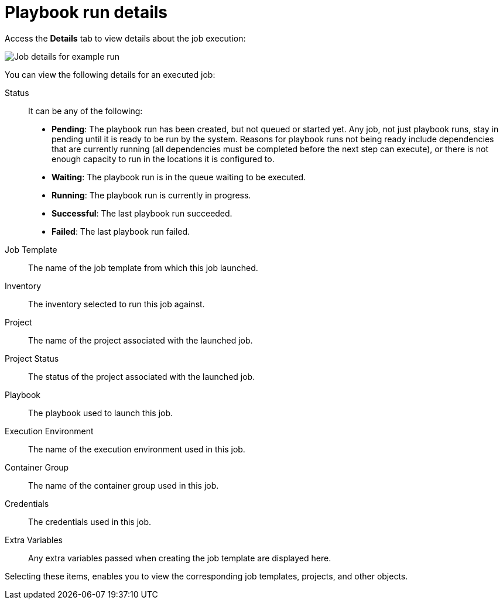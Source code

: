 [id="controller-playbook-run-details"]

= Playbook run details

Access the *Details* tab to view details about the job execution:

image::ug-job-details-for-example-job.png[Job details for example run]

You can view the following details for an executed job:

Status:: It can be any of the following:
* *Pending*: The playbook run has been created, but not queued or started yet. 
Any job, not just playbook runs, stay in pending until it is ready to be run by the system. 
Reasons for playbook runs not being ready include dependencies that are currently running (all dependencies must be completed before the next step can execute), or there is not enough capacity to run in the locations it is configured to.
* *Waiting*: The playbook run is in the queue waiting to be executed.
* *Running*: The playbook run is currently in progress.
* *Successful*: The last playbook run succeeded.
* *Failed*: The last playbook run failed.
Job Template:: The name of the job template from which this job launched.
Inventory:: The inventory selected to run this job against.
Project:: The name of the project associated with the launched job.
Project Status:: The status of the project associated with the launched job.
Playbook:: The playbook used to launch this job.
Execution Environment:: The name of the execution environment used in this job.
Container Group:: The name of the container group used in this job.
Credentials:: The credentials used in this job.
Extra Variables:: Any extra variables passed when creating the job template are displayed here.

Selecting these items, enables you to view the corresponding job templates, projects, and other objects.
